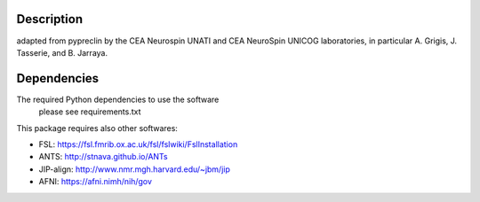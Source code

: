 |Python35|_

.. |Python35| image:: https://img.shields.io/badge/python-3.5-blue.svg
.. _Python35: https://badge.fury.io/py/pypreclin

Description
===========

adapted from pypreclin by the CEA Neurospin UNATI and CEA NeuroSpin 
UNICOG laboratories, in particular A. Grigis, J. Tasserie, and B. Jarraya.

Dependencies
============

The required Python dependencies to use the software 
  please see requirements.txt

This package requires also other softwares:

* FSL: https://fsl.fmrib.ox.ac.uk/fsl/fslwiki/FslInstallation
* ANTS: http://stnava.github.io/ANTs
* JIP-align: http://www.nmr.mgh.harvard.edu/~jbm/jip
* AFNI: https://afni.nimh/nih/gov

